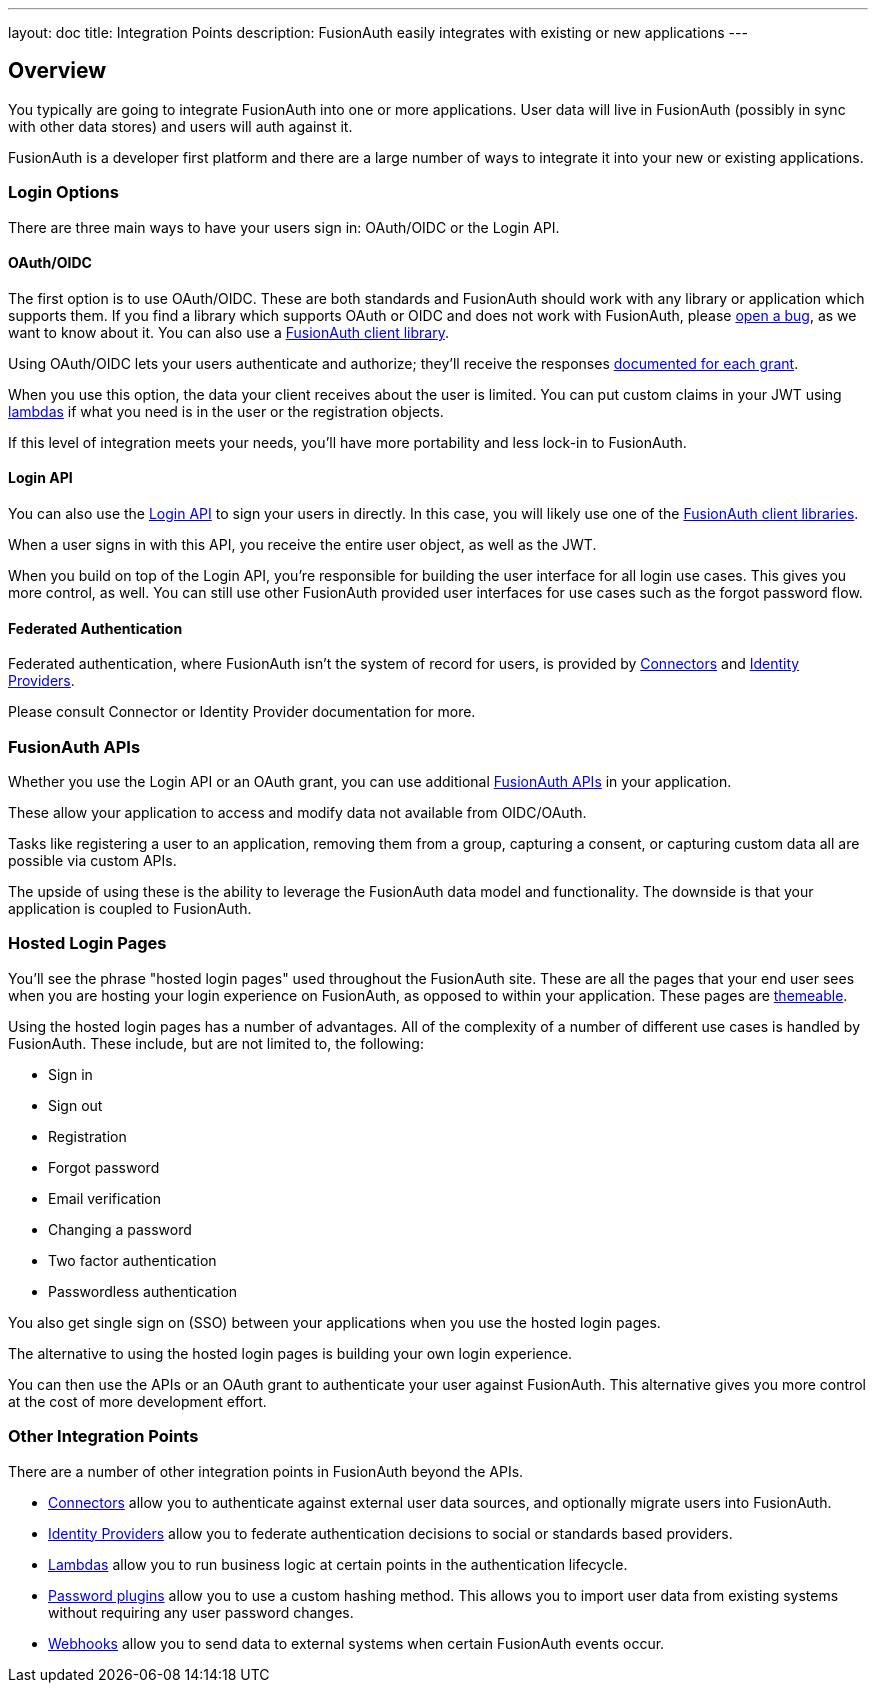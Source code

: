 ---
layout: doc
title: Integration Points
description: FusionAuth easily integrates with existing or new applications 
---

:sectnumlevels: 0

== Overview

You typically are going to integrate FusionAuth into one or more applications. User data will live in FusionAuth (possibly in sync with other data stores) and users will auth against it. 

FusionAuth is a developer first platform and there are a large number of ways to integrate it into your new or existing applications.

=== Login Options

There are three main ways to have your users sign in: OAuth/OIDC or the Login API.

==== OAuth/OIDC 

The first option is to use OAuth/OIDC. These are both standards and FusionAuth should work with any library or application which supports them. If you find a library which supports OAuth or OIDC and does not work with FusionAuth, please https://github.com/FusionAuth/fusionauth-issues/issues/[open a bug], as we want to know about it. You can also use a link:/docs/v1/tech/client-libraries/[FusionAuth client library].

Using OAuth/OIDC lets your users authenticate and authorize; they'll receive the responses link:/docs/v1/tech/oauth/[documented for each grant]. 

When you use this option, the data your client receives about the user is limited. You can put custom claims in your JWT using link:/docs/v1/tech/lambdas/[lambdas] if what you need is in the user or the registration objects. 

If this level of integration meets your needs, you'll have more portability and less lock-in to FusionAuth.

==== Login API

You can also use the link:/docs/v1/tech/apis/login[Login API] to sign your users in directly. In this case, you will likely use one of the link:/docs/v1/tech/client-libraries/[FusionAuth client libraries].

When a user signs in with this API, you receive the entire user object, as well as the JWT.

When you build on top of the Login API, you're responsible for building the user interface for all login use cases. This gives you more control, as well. You can still use other FusionAuth provided user interfaces for use cases such as the forgot password flow.

==== Federated Authentication

Federated authentication, where FusionAuth isn't the system of record for users, is provided by link:/docs/v1/tech/apis/connectors/[Connectors] and link:/docs/v1/tech/identity-providers/[Identity Providers].

Please consult Connector or Identity Provider documentation for more.

=== FusionAuth APIs

Whether you use the Login API or an OAuth grant, you can use additional link:/docs/v1/tech/apis/[FusionAuth APIs] in your application. 

These allow your application to access and modify data not available from OIDC/OAuth. 

Tasks like registering a user to an application, removing them from a group, capturing a consent, or capturing custom data all are possible via custom APIs.

The upside of using these is the ability to leverage the FusionAuth data model and functionality. The downside is that your application is coupled to FusionAuth.

=== Hosted Login Pages

You'll see the phrase "hosted login pages" used throughout the FusionAuth site. These are all the pages that your end user sees when you are hosting your login experience on FusionAuth, as opposed to within your application. These pages are link:/docs/v1/tech/themes/[themeable].

Using the hosted login pages has a number of advantages. All of the complexity of a number of different use cases is handled by FusionAuth. These include, but are not limited to, the following:

* Sign in
* Sign out
* Registration
* Forgot password
* Email verification
* Changing a password
* Two factor authentication
* Passwordless authentication

You also get single sign on (SSO) between your applications when you use the hosted login pages.

The alternative to using the hosted login pages is building your own login experience. 

You can then use the APIs or an OAuth grant to authenticate your user against FusionAuth. This alternative gives you more control at the cost of more development effort.


=== Other Integration Points

There are a number of other integration points in FusionAuth beyond the APIs.

* link:/docs/v1/tech/apis/connectors/[Connectors] allow you to authenticate against external user data sources, and optionally migrate users into FusionAuth.
* link:/docs/v1/tech/identity-providers/[Identity Providers] allow you to federate authentication decisions to social or standards based providers.
* link:/docs/v1/tech/lambdas/[Lambdas] allow you to run business logic at certain points in the authentication lifecycle.
* link:/docs/v1/tech/plugins/password-encryptors/[Password plugins] allow you to use a custom hashing method. This allows you to import user data from existing systems without requiring any user password changes.
* link:/docs/v1/tech/events-webhooks/[Webhooks] allow you to send data to external systems when certain FusionAuth events occur.

